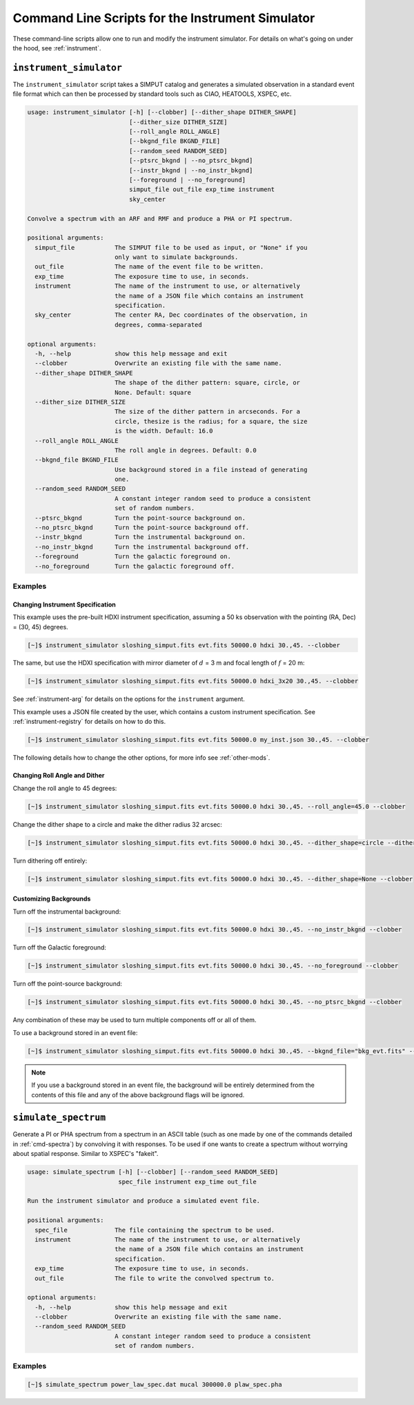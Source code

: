 .. _cmd-instrument:

Command Line Scripts for the Instrument Simulator
=================================================

These command-line scripts allow one to run and modify the instrument simulator. For details on
what's going on under the hood, see :ref:`instrument`.

``instrument_simulator``
------------------------

The ``instrument_simulator`` script takes a SIMPUT catalog and generates a simulated observation
in a standard event file format which can then be processed by standard tools such as CIAO, 
HEATOOLS, XSPEC, etc. 

.. code-block:: text

    usage: instrument_simulator [-h] [--clobber] [--dither_shape DITHER_SHAPE]
                                [--dither_size DITHER_SIZE]
                                [--roll_angle ROLL_ANGLE]
                                [--bkgnd_file BKGND_FILE]
                                [--random_seed RANDOM_SEED]
                                [--ptsrc_bkgnd | --no_ptsrc_bkgnd]
                                [--instr_bkgnd | --no_instr_bkgnd]
                                [--foreground | --no_foreground]
                                simput_file out_file exp_time instrument
                                sky_center
    
    Convolve a spectrum with an ARF and RMF and produce a PHA or PI spectrum.
    
    positional arguments:
      simput_file           The SIMPUT file to be used as input, or "None" if you
                            only want to simulate backgrounds.
      out_file              The name of the event file to be written.
      exp_time              The exposure time to use, in seconds.
      instrument            The name of the instrument to use, or alternatively
                            the name of a JSON file which contains an instrument
                            specification.
      sky_center            The center RA, Dec coordinates of the observation, in
                            degrees, comma-separated
    
    optional arguments:
      -h, --help            show this help message and exit
      --clobber             Overwrite an existing file with the same name.
      --dither_shape DITHER_SHAPE
                            The shape of the dither pattern: square, circle, or
                            None. Default: square
      --dither_size DITHER_SIZE
                            The size of the dither pattern in arcseconds. For a
                            circle, thesize is the radius; for a square, the size
                            is the width. Default: 16.0
      --roll_angle ROLL_ANGLE
                            The roll angle in degrees. Default: 0.0
      --bkgnd_file BKGND_FILE
                            Use background stored in a file instead of generating
                            one.
      --random_seed RANDOM_SEED
                            A constant integer random seed to produce a consistent
                            set of random numbers.
      --ptsrc_bkgnd         Turn the point-source background on.
      --no_ptsrc_bkgnd      Turn the point-source background off.
      --instr_bkgnd         Turn the instrumental background on.
      --no_instr_bkgnd      Turn the instrumental background off.
      --foreground          Turn the galactic foreground on.
      --no_foreground       Turn the galactic foreground off.

Examples
++++++++

Changing Instrument Specification
~~~~~~~~~~~~~~~~~~~~~~~~~~~~~~~~~

This example uses the pre-built HDXI instrument specification, assuming a 50 ks observation
with the pointing (RA, Dec) = (30, 45) degrees.

.. code-block:: bash

    [~]$ instrument_simulator sloshing_simput.fits evt.fits 50000.0 hdxi 30.,45. --clobber

The same, but use the HDXI specification with mirror diameter of :math:`d` = 3 m and focal length of
:math:`f` = 20 m:

.. code-block:: bash

    [~]$ instrument_simulator sloshing_simput.fits evt.fits 50000.0 hdxi_3x20 30.,45. --clobber

See :ref:`instrument-arg` for details on the options for the ``instrument`` argument.

This example uses a JSON file created by the user, which contains a custom instrument specification. See
:ref:`instrument-registry` for details on how to do this.

.. code-block:: bash

    [~]$ instrument_simulator sloshing_simput.fits evt.fits 50000.0 my_inst.json 30.,45. --clobber

The following details how to change the other options, for more info see :ref:`other-mods`.

Changing Roll Angle and Dither
~~~~~~~~~~~~~~~~~~~~~~~~~~~~~~

Change the roll angle to 45 degrees:

.. code-block:: bash

    [~]$ instrument_simulator sloshing_simput.fits evt.fits 50000.0 hdxi 30.,45. --roll_angle=45.0 --clobber

Change the dither shape to a circle and make the dither radius 32 arcsec:

.. code-block:: bash

    [~]$ instrument_simulator sloshing_simput.fits evt.fits 50000.0 hdxi 30.,45. --dither_shape=circle --dither_size=32.0 --clobber

Turn dithering off entirely:

.. code-block:: bash

    [~]$ instrument_simulator sloshing_simput.fits evt.fits 50000.0 hdxi 30.,45. --dither_shape=None --clobber

Customizing Backgrounds
~~~~~~~~~~~~~~~~~~~~~~~

Turn off the instrumental background:

.. code-block:: bash

    [~]$ instrument_simulator sloshing_simput.fits evt.fits 50000.0 hdxi 30.,45. --no_instr_bkgnd --clobber

Turn off the Galactic foreground:

.. code-block:: bash

    [~]$ instrument_simulator sloshing_simput.fits evt.fits 50000.0 hdxi 30.,45. --no_foreground --clobber

Turn off the point-source background:

.. code-block:: bash

    [~]$ instrument_simulator sloshing_simput.fits evt.fits 50000.0 hdxi 30.,45. --no_ptsrc_bkgnd --clobber

Any combination of these may be used to turn multiple components off or all 
of them. 

To use a background stored in an event file:

.. code-block:: bash

    [~]$ instrument_simulator sloshing_simput.fits evt.fits 50000.0 hdxi 30.,45. --bkgnd_file="bkg_evt.fits" --clobber

.. note::

    If you use a background stored in an event file, the background will be 
    entirely determined from the contents of this file and any of the above
    background flags will be ignored.

``simulate_spectrum``
---------------------

Generate a PI or PHA spectrum from a spectrum in an ASCII table (such as 
one made by one of the commands detailed in :ref:`cmd-spectra`) by convolving
it with responses. To be used if one wants to create a spectrum without 
worrying about spatial response. Similar to XSPEC's "fakeit". 

.. code-block:: bash

    usage: simulate_spectrum [-h] [--clobber] [--random_seed RANDOM_SEED]
                             spec_file instrument exp_time out_file
    
    Run the instrument simulator and produce a simulated event file.
    
    positional arguments:
      spec_file             The file containing the spectrum to be used.
      instrument            The name of the instrument to use, or alternatively
                            the name of a JSON file which contains an instrument
                            specification.
      exp_time              The exposure time to use, in seconds.
      out_file              The file to write the convolved spectrum to.
    
    optional arguments:
      -h, --help            show this help message and exit
      --clobber             Overwrite an existing file with the same name.
      --random_seed RANDOM_SEED
                            A constant integer random seed to produce a consistent
                            set of random numbers.

Examples
++++++++

.. code-block:: bash

    [~]$ simulate_spectrum power_law_spec.dat mucal 300000.0 plaw_spec.pha